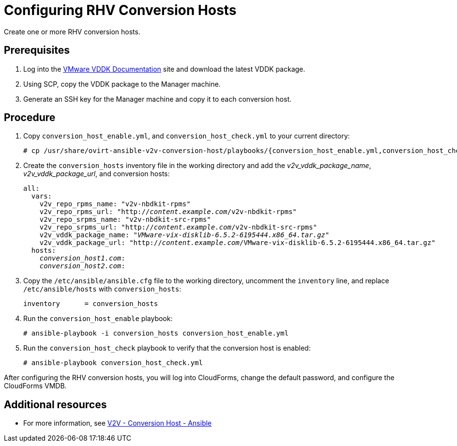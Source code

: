 [id="proc_Configuring_rhv_conversion_hosts"]
= Configuring RHV Conversion Hosts

Create one or more RHV conversion hosts.

[discrete]
== Prerequisites

. Log into the link:https://www.vmware.com/support/developer/vddk/[VMware VDDK Documentation] site and download the latest VDDK package.

. Using SCP, copy the VDDK package to the Manager machine.

. Generate an SSH key for the Manager machine and copy it to each conversion host.

[discrete]
== Procedure

. Copy `conversion_host_enable.yml`, and `conversion_host_check.yml` to your current directory:
+
[options="nowrap" subs="+quotes,verbatim"]
----
# cp /usr/share/ovirt-ansible-v2v-conversion-host/playbooks/{conversion_host_enable.yml,conversion_host_check.yml} .
----

. Create the `conversion_hosts` inventory file in the working directory and add the _v2v_vddk_package_name_, _v2v_vddk_package_url_, and conversion hosts:
+
[options="nowrap" subs="+quotes,verbatim"]
----
all:
  vars:
    v2v_repo_rpms_name: "v2v-nbdkit-rpms"
    v2v_repo_rpms_url: "http://_content.example.com_/v2v-nbdkit-rpms"
    v2v_repo_srpms_name: "v2v-nbdkit-src-rpms"
    v2v_repo_srpms_url: "http://_content.example.com_/v2v-nbdkit-src-rpms"
    v2v_vddk_package_name: "_VMware-vix-disklib-6.5.2-6195444.x86_64.tar.gz_"
    v2v_vddk_package_url: "http://_content.example.com_/VMware-vix-disklib-6.5.2-6195444.x86_64.tar.gz"
  hosts:
    _conversion_host1.com_:
    _conversion_host2.com_:
----

. Copy the `/etc/ansible/ansible.cfg` file to the working directory, uncomment the `inventory` line, and replace `/etc/ansible/hosts` with `conversion_hosts`:
+
[options="nowrap" subs="+quotes,verbatim"]
----
inventory      = conversion_hosts
----

. Run the `conversion_host_enable` playbook:
+
[options="nowrap" subs="+quotes,verbatim"]
----
# ansible-playbook -i conversion_hosts conversion_host_enable.yml
----

. Run the `conversion_host_check` playbook to verify that the conversion host is enabled:
+
[options="nowrap" subs="+quotes,verbatim"]
----
# ansible-playbook conversion_host_check.yml
----

After configuring the RHV conversion hosts, you will log into CloudForms, change the default password, and configure the CloudForms VMDB.

[discrete]
== Additional resources

* For more information, see link:https://github.com/oVirt/ovirt-ansible-v2v-conversion-host[V2V - Conversion Host - Ansible]
